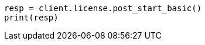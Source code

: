 // This file is autogenerated, DO NOT EDIT
// licensing/start-basic.asciidoc:48

[source, python]
----
resp = client.license.post_start_basic()
print(resp)
----

